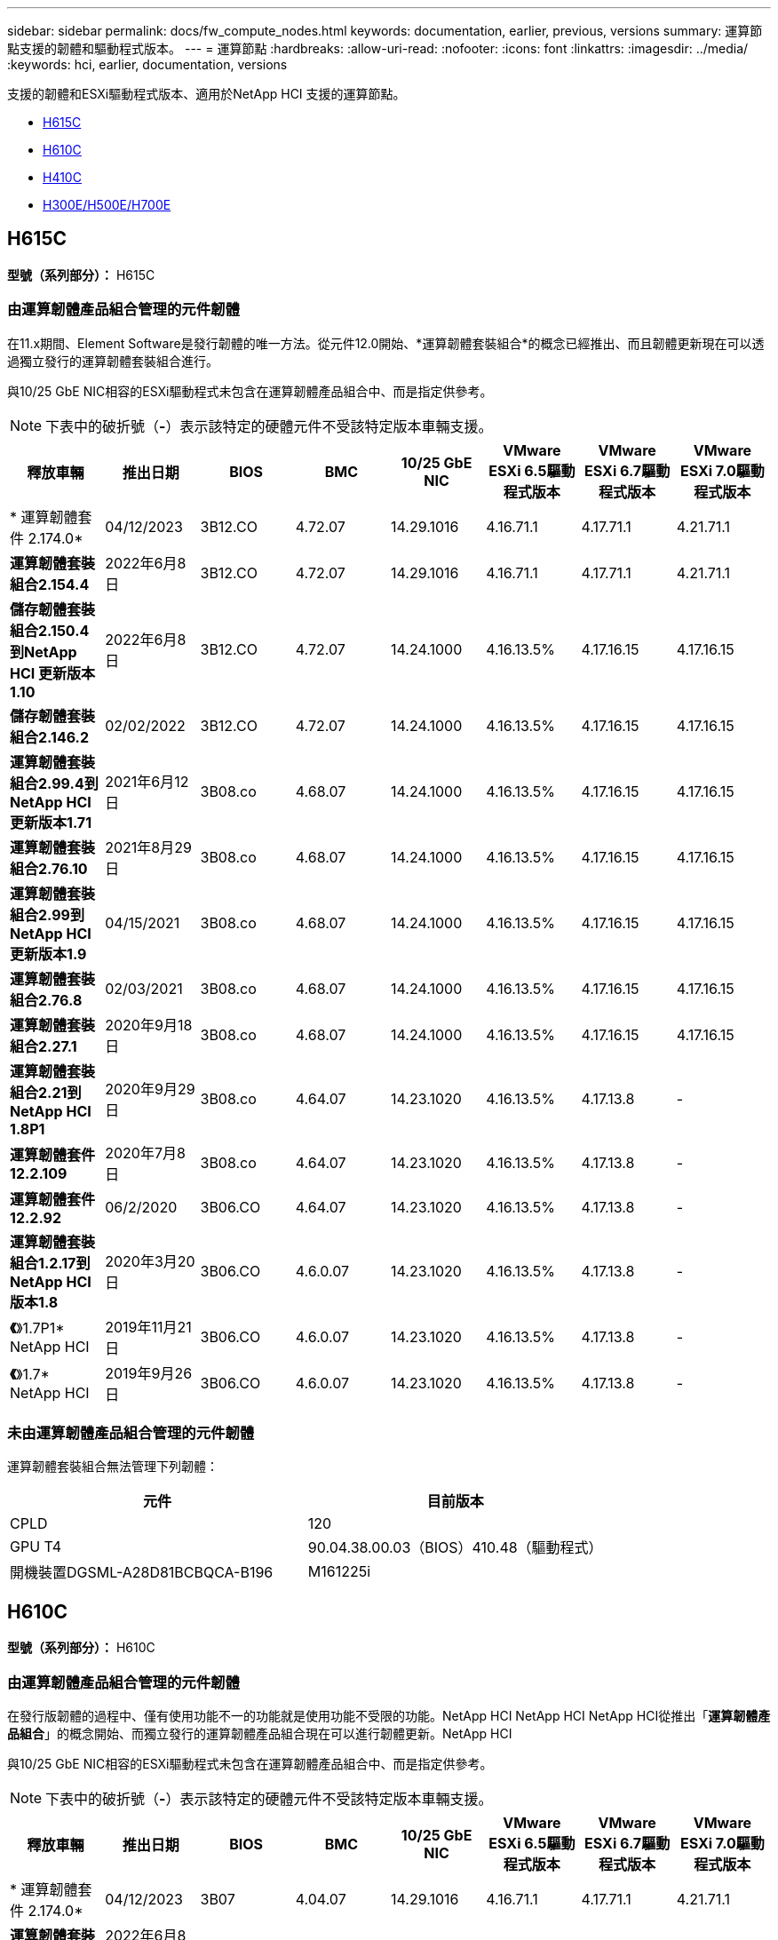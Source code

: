 ---
sidebar: sidebar 
permalink: docs/fw_compute_nodes.html 
keywords: documentation, earlier, previous, versions 
summary: 運算節點支援的韌體和驅動程式版本。 
---
= 運算節點
:hardbreaks:
:allow-uri-read: 
:nofooter: 
:icons: font
:linkattrs: 
:imagesdir: ../media/
:keywords: hci, earlier, documentation, versions


[role="lead"]
支援的韌體和ESXi驅動程式版本、適用於NetApp HCI 支援的運算節點。

* <<H615C>>
* <<H610C>>
* <<H410C>>
* <<H300E/H500E/H700E>>




== H615C

*型號（系列部分）：* H615C



=== 由運算韌體產品組合管理的元件韌體

在11.x期間、Element Software是發行韌體的唯一方法。從元件12.0開始、*運算韌體套裝組合*的概念已經推出、而且韌體更新現在可以透過獨立發行的運算韌體套裝組合進行。

與10/25 GbE NIC相容的ESXi驅動程式未包含在運算韌體產品組合中、而是指定供參考。


NOTE: 下表中的破折號（*-*）表示該特定的硬體元件不受該特定版本車輛支援。

[cols="8*"]
|===
| 釋放車輛 | 推出日期 | BIOS | BMC | 10/25 GbE NIC | VMware ESXi 6.5驅動程式版本 | VMware ESXi 6.7驅動程式版本 | VMware ESXi 7.0驅動程式版本 


| * 運算韌體套件 2.174.0* | 04/12/2023 | 3B12.CO | 4.72.07 | 14.29.1016 | 4.16.71.1 | 4.17.71.1 | 4.21.71.1 


| *運算韌體套裝組合2.154.4* | 2022年6月8日 | 3B12.CO | 4.72.07 | 14.29.1016 | 4.16.71.1 | 4.17.71.1 | 4.21.71.1 


| *儲存韌體套裝組合2.150.4到NetApp HCI 更新版本1.10* | 2022年6月8日 | 3B12.CO | 4.72.07 | 14.24.1000 | 4.16.13.5% | 4.17.16.15 | 4.17.16.15 


| *儲存韌體套裝組合2.146.2* | 02/02/2022 | 3B12.CO | 4.72.07 | 14.24.1000 | 4.16.13.5% | 4.17.16.15 | 4.17.16.15 


| *運算韌體套裝組合2.99.4到NetApp HCI 更新版本1.71* | 2021年6月12日 | 3B08.co | 4.68.07 | 14.24.1000 | 4.16.13.5% | 4.17.16.15 | 4.17.16.15 


| *運算韌體套裝組合2.76.10* | 2021年8月29日 | 3B08.co | 4.68.07 | 14.24.1000 | 4.16.13.5% | 4.17.16.15 | 4.17.16.15 


| *運算韌體套裝組合2.99到NetApp HCI 更新版本1.9* | 04/15/2021 | 3B08.co | 4.68.07 | 14.24.1000 | 4.16.13.5% | 4.17.16.15 | 4.17.16.15 


| *運算韌體套裝組合2.76.8* | 02/03/2021 | 3B08.co | 4.68.07 | 14.24.1000 | 4.16.13.5% | 4.17.16.15 | 4.17.16.15 


| *運算韌體套裝組合2.27.1* | 2020年9月18日 | 3B08.co | 4.68.07 | 14.24.1000 | 4.16.13.5% | 4.17.16.15 | 4.17.16.15 


| *運算韌體套裝組合2.21到NetApp HCI 1.8P1* | 2020年9月29日 | 3B08.co | 4.64.07 | 14.23.1020 | 4.16.13.5% | 4.17.13.8 | - 


| *運算韌體套件12.2.109* | 2020年7月8日 | 3B08.co | 4.64.07 | 14.23.1020 | 4.16.13.5% | 4.17.13.8 | - 


| *運算韌體套件12.2.92* | 06/2/2020 | 3B06.CO | 4.64.07 | 14.23.1020 | 4.16.13.5% | 4.17.13.8 | - 


| *運算韌體套裝組合1.2.17到NetApp HCI 版本1.8* | 2020年3月20日 | 3B06.CO | 4.6.0.07 | 14.23.1020 | 4.16.13.5% | 4.17.13.8 | - 


| *《*》1.7P1* NetApp HCI | 2019年11月21日 | 3B06.CO | 4.6.0.07 | 14.23.1020 | 4.16.13.5% | 4.17.13.8 | - 


| *《*》1.7* NetApp HCI | 2019年9月26日 | 3B06.CO | 4.6.0.07 | 14.23.1020 | 4.16.13.5% | 4.17.13.8 | - 
|===


=== 未由運算韌體產品組合管理的元件韌體

運算韌體套裝組合無法管理下列韌體：

[cols="2*"]
|===
| 元件 | 目前版本 


| CPLD | 120 


| GPU T4 | 90.04.38.00.03（BIOS）410.48（驅動程式） 


| 開機裝置DGSML-A28D81BCBQCA-B196 | M161225i 
|===


== H610C

*型號（系列部分）：* H610C



=== 由運算韌體產品組合管理的元件韌體

在發行版韌體的過程中、僅有使用功能不一的功能就是使用功能不受限的功能。NetApp HCI NetApp HCI NetApp HCI從推出「*運算韌體產品組合*」的概念開始、而獨立發行的運算韌體產品組合現在可以進行韌體更新。NetApp HCI

與10/25 GbE NIC相容的ESXi驅動程式未包含在運算韌體產品組合中、而是指定供參考。


NOTE: 下表中的破折號（*-*）表示該特定的硬體元件不受該特定版本車輛支援。

[cols="8*"]
|===
| 釋放車輛 | 推出日期 | BIOS | BMC | 10/25 GbE NIC | VMware ESXi 6.5驅動程式版本 | VMware ESXi 6.7驅動程式版本 | VMware ESXi 7.0驅動程式版本 


| * 運算韌體套件 2.174.0* | 04/12/2023 | 3B07 | 4.04.07 | 14.29.1016 | 4.16.71.1 | 4.17.71.1 | 4.21.71.1 


| *運算韌體套裝組合2.154.4* | 2022年6月8日 | 3B07 | 4.04.07 | 14.29.1016 | 4.16.71.1 | 4.17.71.1 | 4.21.71.1 


| *儲存韌體套裝組合2.150.4到NetApp HCI 更新版本1.10* | 2022年6月8日 | 3B07 | 4.04.07 | 14.25.1020 | 4.16.13.5% | 4.17.16.15 | 4.17.16.15 


| *儲存韌體套裝組合2.146.2* | 02/2/2022 | 3B07 | 4.04.07 | 14.25.1020 | 4.16.13.5% | 4.17.16.15 | 4.17.16.15 


| *運算韌體套裝組合2.99.4到NetApp HCI 更新版本1.71* | 2021年6月12日 | 3B03 | 4.00.07 | 14.25.1020 | 4.16.13.5% | 4.17.16.15 | 4.17.16.15 


| *運算韌體套裝組合2.76.10* | 2021年8月29日 | 3B03 | 4.00.07 | 14.25.1020 | 4.16.13.5% | 4.17.16.15 | 4.17.16.15 


| *運算韌體套裝組合2.99到NetApp HCI 更新版本1.9* | 04/15/2021 | 3B03 | 4.00.07 | 14.25.1020 | 4.16.13.5% | 4.17.16.15 | 4.17.16.15 


| *運算韌體套裝組合2.76.8* | 02/03/2021 | 3B03 | 4.00.07 | 14.25.1020 | 4.16.13.5% | 4.17.16.15 | 4.17.16.15 


| *運算韌體套裝組合2.27.1* | 2020年9月18日 | 3B03 | 4.00.07 | 14.25.1020 | 4.16.13.5% | 4.17.16.15 | 4.17.16.15 


| *運算韌體套裝組合2.21到NetApp HCI 1.8P1* | 2020年9月29日 | 3B01 | 3.967.07 | 14.22.1002 | 4.16.13.5% | 4.17.13.8 | - 


| *運算韌體套件12.2.109* | 2020年7月8日 | 3B01 | 3.967.07 | 14.22.1002 | 4.16.13.5% | 4.17.13.8 | - 


| *運算韌體套件12.2.92* | 06/2/2020 | 3B01 | 3.967.07 | 14.22.1002 | 4.16.13.5% | 4.17.13.8 | - 


| *運算韌體套裝組合1.2.17到NetApp HCI 版本1.8* | 2020年3月20日 | 3A02. | 3.91.07 | 14.22.1002 | 4.16.13.5% | 4.17.13.8 | - 


| *《*》1.7P1* NetApp HCI | 2019年11月21日 | 3A02. | 3.91.07 | 14.22.1002 | 4.16.13.5% | 4.17.13.8 | - 


| *《*》1.7* NetApp HCI | 2019年9月26日 | 3A02. | 3.91.07 | 14.22.1002 | 4.16.13.5% | 4.17.13.8 | - 


| *《*》1.6 * NetApp HCI | 2019年8月19日 | 3A02. | 3.91.07 | 14.22.1002 | 4.16.13.5% | 4.17.13.8 | - 


| *《*》第1.4P1*版NetApp HCI | 2019年4月25日 | 3A02. | 3.91.07 | 14.22.1002 | 4.16.13.5% | 4.17.13.8 | - 


| *《*》NetApp HCI | 2018年11月29日 | 3A02. | 3.91.07 | 14.22.1002 | 4.16.13.5% | 4.17.13.8 | - 
|===


=== 未由運算韌體產品組合管理的元件韌體

運算韌體套裝組合無法管理下列韌體：

[cols="2*"]
|===
| 元件 | 目前版本 


| CPLD | 120 


| 1/10 GbE NIC | 3.2d x80000b4b 


| GPU M10 | 82.07.ab.00.12 82.07.ab.00.13 82.07.ab.00.14 82.07.ab.00.15 


| 開機裝置DGSML-A28D81BCBQCA-B196 | M161225i 
|===


== H410C

*型號（系列部分）：* H410C



=== 由運算韌體產品組合管理的元件韌體

在發行版韌體的過程中、僅有使用功能不一的功能就是使用功能不受限的功能。NetApp HCI NetApp HCI NetApp HCI從推出「*運算韌體產品組合*」的概念開始、而獨立發行的運算韌體產品組合現在可以進行韌體更新。NetApp HCI

與10/25 GbE NIC相容的ESXi驅動程式未包含在運算韌體產品組合中、而是指定供參考。


NOTE: 下表中的破折號（*-*）表示該特定的硬體元件不受該特定版本車輛支援。

[cols="8*"]
|===
| 釋放車輛 | 推出日期 | BIOS | BMC | 10/25 GbE NIC | VMware ESXi 6.5驅動程式版本 | VMware ESXi 6.7驅動程式版本 | VMware ESXi 7.0驅動程式版本 


| * 運算韌體套件 2.174.0* | 04/12/2023 | NATP3.10. | 6.71.20 | 14.29.1016 | 4.16.71.1 | 4.17.71.1 | 4.21.71.1 


| *運算韌體套裝組合2.154.4* | 2022年6月8日 | NATP3.10. | 6.71.20 | 14.29.1016 | 4.16.71.1 | 4.17.71.1 | 4.21.71.1 


| *儲存韌體套裝組合2.150.4到NetApp HCI 更新版本1.10* | 2022年6月8日 | NATP3.10. | 6.71.20 | 14.25.1020 | 4.16.13.5% | 4.17.15.16 | 4.19.16.1 


| *儲存韌體套裝組合2.146.2* | 02/2/2022 | NATP3.10. | 6.71.20 | 14.25.1020 | 4.16.13.5% | 4.17.15.16 | 4.19.16.1 


| *運算韌體套裝組合2.99.4到NetApp HCI 更新版本1.71* | 2021年6月12日 | NATP3.9 | 6.71.18 | 14.25.1020 | 4.16.13.5% | 4.17.15.16 | 4.19.16.1 


| *運算韌體套裝組合2.76.10* | 2021年8月29日 | NATP3.9 | 6.71.20 | 14.25.1020 | 4.16.13.5% | 4.17.15.16 | 4.19.16.1 


| *運算韌體套裝組合2.99到NetApp HCI 更新版本1.9* | 04/15/2021 | NATP3.9 | 6.71.18 | 14.25.1020 | 4.16.13.5% | 4.17.15.16 | 4.19.16.1 


| *運算韌體套裝組合2.76.8* | 02/03/2021 | NATP3.9 | 6.71.18 | 14.25.1020 | 4.16.13.5% | 4.17.15.16 | 4.19.16.1 


| *運算韌體套裝組合2.27.1* | 2020年9月18日 | NA3.7 | 6.71.18 | 14.25.1020 | 4.16.13.5% | 4.17.15.16 | 4.19.16.1 


| *運算韌體套裝組合2.21到NetApp HCI 1.8P1* | 2020年9月29日 | NA3.7 | 6.71.18 | 14.25.1020 | 4.16.13.5% | 4.17.15.16 | - 


| *運算韌體套件12.2.109* | 2020年7月8日 | NA3.7 | 6.71.18 | 14.25.1020 | 4.16.13.5% | 4.17.15.16 | - 


| *運算韌體套件12.2.92* | 06/2/2020 | NA3.7 | 6.71.18 | 14.25.1020 | 4.16.13.5% | 4.17.15.16 | - 


| *運算韌體套裝組合1.2.17到NetApp HCI 版本1.8* | 2020年3月20日 | NA3.4 | 6.71.18 | 14.25.1020 | 4.16.13.5% | 4.17.15.16 | - 


| *《*》1.7P1* NetApp HCI | 2019年11月21日 | NA3.3 | 6.53 | 14.25.1020 | 4.16.13.5% | 4.17.15.16 | - 


| *《*》1.7* NetApp HCI | 2019年9月26日 | NA2.2 | 6.53 | 14.25.1020 | 4.16.13.5% | 4.17.15.16 | - 


| *《*》1.6 * NetApp HCI | 2019年8月19日 | NA2.2 | 6.53 | 14.25.1020 | 4.16.13.5% | 4.17.15.16 | - 


| *《*》第1.4P1*版NetApp HCI | 2019年4月25日 | NA2.2 | 6.53 | 14.25.1020 | 4.16.13.5% | 4.17.15.16 | - 


| *《*》NetApp HCI | 2018年11月29日 | NA2.2 | 6.53 | 14.25.1020 | 4.16.13.5% | 4.17.15.16 | - 
|===


=== 未由運算韌體產品組合管理的元件韌體

運算韌體套裝組合無法管理下列韌體：

[cols="2*"]
|===
| 元件 | 目前版本 


| CPLD | 03.B0.09 


| SAS介面卡 | 16.00.01.00 


| SIOM 1/10 GbE NIC | 1.93 


| 電源供應器 | 1.3 


| 開機裝置SSDSCKJB240G7 | N2010121. 


| 開機裝置MTFDDAV240TCB1AR | DOMU037 
|===


== H300E/H500E/H700E

*型號（系列部分）：* H300E/H500E/H700E



=== 由運算韌體產品組合管理的元件韌體

在發行版韌體的過程中、僅有使用功能不一的功能就是使用功能不受限的功能。NetApp HCI NetApp HCI NetApp HCI從推出「*運算韌體產品組合*」的概念開始、而獨立發行的運算韌體產品組合現在可以進行韌體更新。NetApp HCI

與10/25 GbE NIC相容的ESXi驅動程式未包含在運算韌體產品組合中、而是指定供參考。


NOTE: 下表中的破折號（*-*）表示該特定的硬體元件不受該特定版本車輛支援。

[cols="8*"]
|===
| 釋放車輛 | 推出日期 | BIOS | BMC | 10/25 GbE NIC | VMware ESXi 6.5驅動程式版本 | VMware ESXi 6.7驅動程式版本 | VMware ESXi 7.0驅動程式版本 


| * 運算韌體套件 2.174.0* | 04/12/2023 | NAT3.4 | 07.02.00 | 14.29.1016 | 4.16.71.1 | 4.17.71.1 | 4.21.71.1 


| *運算韌體套裝組合2.154.4* | 2022年6月8日 | NAT3.4 | 6.98.00 | 14.29.1016 | 4.16.71.1 | 4.17.71.1 | 4.21.71.1 


| *運算韌體套裝組合2.150.4到NetApp HCI 更新版本1.10* | 2022年6月8日 | NAT3.4 | 6.98.00 | 14.25.1020 | 4.16.13.5% | 4.17.15.16 | 4.19.16.1 


| *運算韌體套裝組合2.146.2* | 02/2/2022 | NAT3.4 | 6.98.00 | 14.25.1020 | 4.16.13.5% | 4.17.15.16 | 4.19.16.1 


| *運算韌體套裝組合2.99.4到NetApp HCI 更新版本1.71* | 2021年6月12日 | NA2.1 | 6.84.00 | 14.25.1020 | 4.16.13.5% | 4.17.15.16 | 4.19.16.1 


| *運算韌體套裝組合2.76.10* | 2021年8月29日 | NA2.1 | 6.84.00 | 14.25.1020 | 4.16.13.5% | 4.17.15.16 | 4.19.16.1 


| *運算韌體套裝組合2.99到NetApp HCI 更新版本1.9* | 04/15/2021 | NA2.1 | 6.84.00 | 14.25.1020 | 4.16.13.5% | 4.17.15.16 | 4.19.16.1 


| *運算韌體套裝組合2.76.8* | 02/03/2021 | NA2.1 | 6.84.00 | 14.25.1020 | 4.16.13.5% | 4.17.15.16 | 4.19.16.1 


| *運算韌體套裝組合2.27.1* | 2020年9月18日 | NA2.1 | 6.84.00 | 14.25.1020 | 4.16.13.5% | 4.17.15.16 | 4.19.16.1 


| *運算韌體套裝組合2.21到NetApp HCI 1.8P1* | 2020年9月29日 | NA2.1 | 6.84.00 | 14.21.1000 | 4.16.13.5% | 4.17.13.8 | - 


| *運算韌體套件12.2.109* | 2020年7月8日 | NA2.1 | 6.84.00 | 14.21.1000 | 4.16.13.5% | 4.17.13.8 | - 


| *運算韌體套件12.2.92* | 06/2/2020 | NA2.1 | 6.84.00 | 14.21.1000 | 4.16.13.5% | 4.17.13.8 | - 


| *運算韌體套裝組合1.2.17到NetApp HCI 版本1.8* | 2020年3月20日 | NA2.1 | 3.25 | 14.21.1000 | 4.16.13.5% | 4.17.13.8 | - 


| *《*》1.7P1* NetApp HCI | 2019年11月21日 | NA2.1 | 3.25 | 14.21.1000 | 4.16.13.5% | 4.17.13.8 | - 


| *《*》1.7* NetApp HCI | 2019年9月26日 | NA2.1 | 3.25 | 14.21.1000 | 4.16.13.5% | 4.17.13.8 | - 


| *《*》1.6 * NetApp HCI | 2019年8月19日 | NA2.1 | 3.25 | 14.21.1000 | 4.16.13.5% | 4.17.13.8 | - 


| *《*》第1.4P1*版NetApp HCI | 2019年4月25日 | NA2.1 | 3.25 | 14.17.2020年 | 4.16.13.5% | 4.17.13.8 | - 


| *《*》NetApp HCI | 2018年11月29日 | NA2.1 | 3.25 | 14.17.2020年 | 4.16.13.5% | 4.17.13.8 | - 
|===


=== 未由運算韌體產品組合管理的元件韌體

運算韌體套裝組合無法管理下列韌體：

[cols="2*"]
|===
| 元件 | 目前版本 


| CPLD | 01.A1.06. 


| SAS介面卡 | 16.00.01.00 


| SIOM 1/10 GbE NIC | 1.93 


| 電源供應器 | 1.3 


| 開機裝置SSDSCKJB240G7 | N2010121. 


| 開機裝置MTFDDAV240TCB1AR | DOMU037 
|===